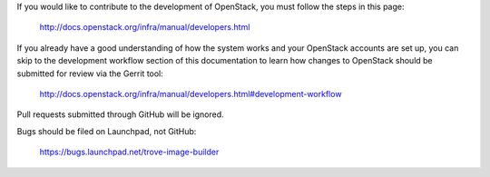 If you would like to contribute to the development of OpenStack, you must
follow the steps in this page:

   http://docs.openstack.org/infra/manual/developers.html

If you already have a good understanding of how the system works and your
OpenStack accounts are set up, you can skip to the development workflow
section of this documentation to learn how changes to OpenStack should be
submitted for review via the Gerrit tool:

   http://docs.openstack.org/infra/manual/developers.html#development-workflow

Pull requests submitted through GitHub will be ignored.

Bugs should be filed on Launchpad, not GitHub:

   https://bugs.launchpad.net/trove-image-builder
